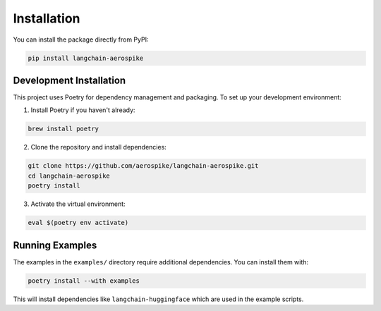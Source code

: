 Installation
============

You can install the package directly from PyPI:

.. code-block:: bash

    pip install langchain-aerospike

Development Installation
------------------------

This project uses Poetry for dependency management and packaging. To set up your development environment:

1. Install Poetry if you haven't already:

.. code-block:: bash

    brew install poetry

2. Clone the repository and install dependencies:

.. code-block:: bash

    git clone https://github.com/aerospike/langchain-aerospike.git
    cd langchain-aerospike
    poetry install

3. Activate the virtual environment:

.. code-block:: bash

    eval $(poetry env activate)

Running Examples
----------------

The examples in the ``examples/`` directory require additional dependencies. You can install them with:

.. code-block:: bash

    poetry install --with examples

This will install dependencies like ``langchain-huggingface`` which are used in the example scripts. 